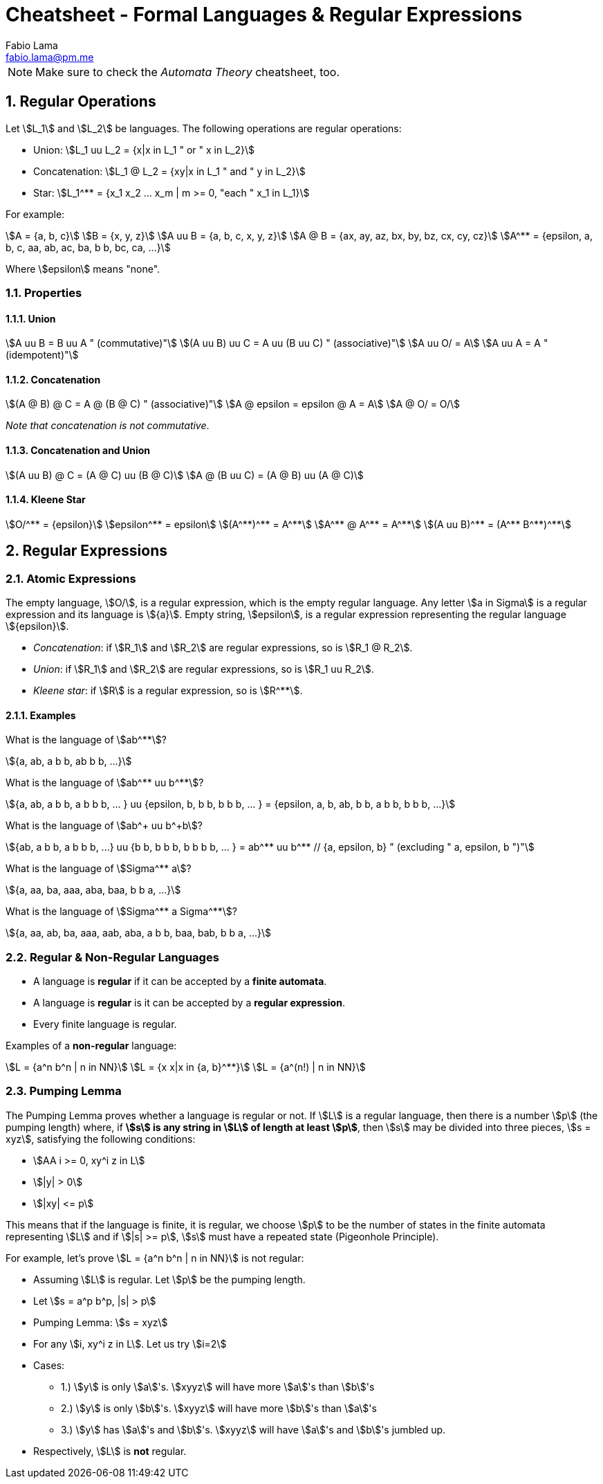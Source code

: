 = Cheatsheet - Formal Languages & Regular Expressions
Fabio Lama <fabio.lama@pm.me>
:description: Module: CM1025 Fundamentals to Computer Science, started 25. October 2022
:doctype: article
:sectnums: 4
:stem:

NOTE: Make sure to check the _Automata Theory_ cheatsheet, too.

== Regular Operations

Let stem:[L_1] and stem:[L_2] be languages. The following operations are regular operations:

* Union: stem:[L_1 uu L_2 = {x|x in L_1 " or " x in L_2}]
* Concatenation: stem:[L_1 @ L_2 = {xy|x in L_1 " and " y in L_2}]
* Star: stem:[L_1^** = {x_1 x_2 ... x_m | m >= 0, "each " x_1 in L_1}]

For example:

[stem]
++++
A = {a, b, c}\
B = {x, y, z}\
A uu B = {a, b, c, x, y, z}\
A @ B = {ax, ay, az, bx, by, bz, cx, cy, cz}\
A^** = {epsilon, a, b, c, aa, ab, ac, ba, b b, bc, ca, ...}
++++

Where stem:[epsilon] means "none".

=== Properties

==== Union

[stem]
++++
A uu B = B uu A " (commutative)"\
(A uu B) uu C = A uu (B uu C) " (associative)"\
A uu O/ = A\
A uu A = A " (idempotent)"
++++

==== Concatenation

[stem]
++++
(A @ B) @ C = A @ (B @ C) " (associative)"\
A @ epsilon = epsilon @ A = A\
A @ O/ = O/
++++

_Note that concatenation is not commutative_.

==== Concatenation and Union

[stem]
++++
(A uu B) @ C = (A @ C) uu (B @ C)\
A @ (B uu C) = (A @ B) uu (A @ C)
++++

==== Kleene Star

[stem]
++++
O/^** = {epsilon}\
epsilon^** = epsilon\
(A^**)^** = A^**\
A^** @ A^** = A^**\
(A uu B)^** = (A^** B^**)^**
++++

== Regular Expressions

=== Atomic Expressions

The empty language, stem:[O/], is a regular expression, which is the empty
regular language. Any letter stem:[a in Sigma] is a regular expression and its
language is stem:[{a}]. Empty string, stem:[epsilon], is a regular expression
representing the regular language stem:[{epsilon}].

* _Concatenation_: if stem:[R_1] and stem:[R_2] are regular expressions, so is stem:[R_1 @ R_2].
* _Union_: if stem:[R_1] and stem:[R_2] are regular expressions, so is stem:[R_1 uu R_2].
* _Kleene star_: if stem:[R] is a regular expression, so is stem:[R^**].

==== Examples

What is the language of stem:[ab^**]?

[stem]
++++
{a, ab, a b b, ab b b, ...}
++++

What is the language of stem:[ab^** uu b^**]?

[stem]
++++
{a, ab, a b b, a b b b, ... } uu {epsilon, b, b b, b b b, ... } = {epsilon, a, b, ab, b b, a b b, b b b, ...}
++++

What is the language of stem:[ab^+ uu b^+b]?

[stem]
++++
{ab, a b b, a b b b, ...} uu {b b, b b b, b b b b, ... } = ab^** uu b^** // {a, epsilon, b} " (excluding " a, epsilon, b ")"
++++

What is the language of stem:[Sigma^** a]?

[stem]
++++
{a, aa, ba, aaa, aba, baa, b b a, ...}
++++

What is the language of stem:[Sigma^** a Sigma^**]?

[stem]
++++
{a, aa, ab, ba, aaa, aab, aba, a b b, baa, bab, b b a, ...}
++++

=== Regular & Non-Regular Languages

* A language is **regular** if it can be accepted by a **finite automata**.
* A language is **regular** is it can be accepted by a **regular expression**.
* Every finite language is regular.

Examples of a **non-regular** language:

[stem]
++++
L = {a^n b^n | n in NN}\
L = {x x|x in {a, b}^**}\
L = {a^(n!) | n in NN}
++++

=== Pumping Lemma

The Pumping Lemma proves whether a language is regular or not. If stem:[L] is a
regular language, then there is a number stem:[p] (the pumping length) where, if
**stem:[s] is any string in stem:[L] of length at least stem:[p]**, then
stem:[s] may be divided into three pieces, stem:[s = xyz], satisfying the
following conditions:

* stem:[AA i >= 0, xy^i z in L]
* stem:[|y| > 0]
* stem:[|xy| <= p]

This means that if the language is finite, it is regular, we choose stem:[p] to
be the number of states in the finite automata representing stem:[L] and if
stem:[|s| >= p], stem:[s] must have a repeated state (Pigeonhole Principle).

For example, let's prove stem:[L = {a^n b^n | n in NN}] is not regular:

* Assuming stem:[L] is regular. Let stem:[p] be the pumping length.
* Let stem:[s = a^p b^p, |s| > p]
* Pumping Lemma: stem:[s = xyz]
* For any stem:[i, xy^i z in L]. Let us try stem:[i=2]
* Cases:
** 1.) stem:[y] is only stem:[a]'s. stem:[xyyz] will have more stem:[a]'s than stem:[b]'s
** 2.) stem:[y] is only stem:[b]'s. stem:[xyyz] will have more stem:[b]'s than stem:[a]'s
** 3.) stem:[y] has stem:[a]'s and stem:[b]'s. stem:[xyyz] will have stem:[a]'s and stem:[b]'s jumbled up.
* Respectively, stem:[L] is **not** regular.

